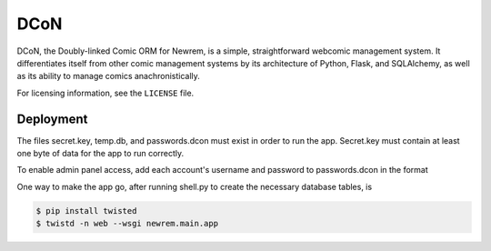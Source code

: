 ====
DCoN
====

DCoN, the Doubly-linked Comic ORM for Newrem, is a simple, straightforward
webcomic management system. It differentiates itself from other comic
management systems by its architecture of Python, Flask, and SQLAlchemy, as
well as its ability to manage comics anachronistically.

For licensing information, see the ``LICENSE`` file.

Deployment
----------

The files secret.key, temp.db, and passwords.dcon must exist in order to run
the app. Secret.key must contain at least one byte of data for the app to run
correctly.

To enable admin panel access, add each account's username and password to
passwords.dcon in the format

.. code-block:: 
    username:password

One way to make the app go, after running shell.py to create the necessary
database tables, is 

.. code-block:: 

    $ pip install twisted
    $ twistd -n web --wsgi newrem.main.app 
